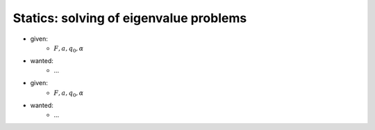 Statics: solving of eigenvalue problems
---------------------------------------

.. image:: _static/E6_a.png
    :width: 400
    :alt: Bar with joint and different loads.

- given:
    - :math:`F, a, q_0, \alpha`
- wanted:
    - ...

.. image:: _static/E6_b.png
    :width: 400
    :alt: Bar with joint and different loads.

- given:
    - :math:`F, a, q_0, \alpha`
- wanted:
    - ...